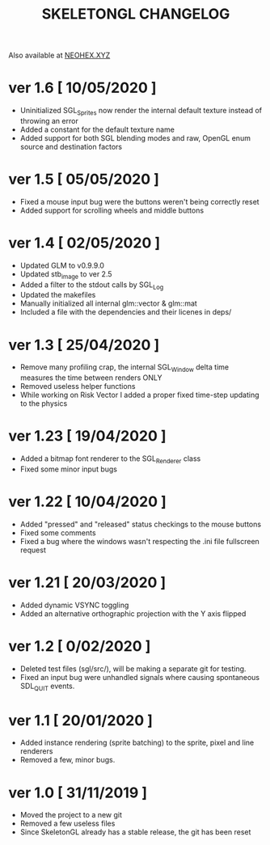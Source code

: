 #+Title: SKELETONGL CHANGELOG

Also available at [[https://neohex.xyz/projects/?nav=skeletongl#changelog][NEOHEX.XYZ]]

* ver 1.6 [ 10/05/2020 ] 

  - Uninitialized SGL_Sprites now render the internal default texture instead of throwing an error
  - Added a constant for the default texture name
  - Added support for both SGL blending modes and raw, OpenGL enum source and destination factors

* ver 1.5 [ 05/05/2020 ]
  - Fixed a mouse input bug were the buttons weren't being correctly reset
  - Added support for scrolling wheels and middle buttons

* ver 1.4 [ 02/05/2020 ]
  - Updated GLM to v0.9.9.0
  - Updated stb_image to ver 2.5
  - Added a filter to the stdout calls by SGL_Log
  - Updated the makefiles
  - Manually initialized all internal glm::vector & glm::mat
  - Included a file with the dependencies and their licenes in deps/ 

* ver 1.3 [ 25/04/2020 ]
  - Remove many profiling crap, the internal SGL_Window delta time measures the time between renders ONLY
  - Removed useless helper functions
  - While working on Risk Vector I added a proper fixed time-step updating to the physics

* ver 1.23 [ 19/04/2020 ]
  - Added a bitmap font renderer to the SGL_Renderer class
  - Fixed some minor input bugs 

* ver 1.22 [ 10/04/2020 ]
  - Added "pressed" and "released" status checkings to the mouse buttons
  - Fixed some comments
  - Fixed a bug where the windows wasn't respecting the .ini file fullscreen request

* ver 1.21 [ 20/03/2020 ]
  - Added dynamic VSYNC toggling
  - Added an alternative orthographic projection with the Y axis flipped 

* ver 1.2 [ 0/02/2020 ]
  - Deleted test files (sgl/src/), will be making a separate git for testing.
  - Fixed an input bug were unhandled signals where causing spontaneous SDL_QUIT events.

* ver 1.1 [ 20/01/2020 ]
  - Added instance rendering (sprite batching) to the sprite, pixel and line renderers
  - Removed a few, minor bugs.

* ver 1.0 [ 31/11/2019 ]
  - Moved the project to a new git
  - Removed a few useless files
  - Since SkeletonGL already has a stable release, the git has been reset 
